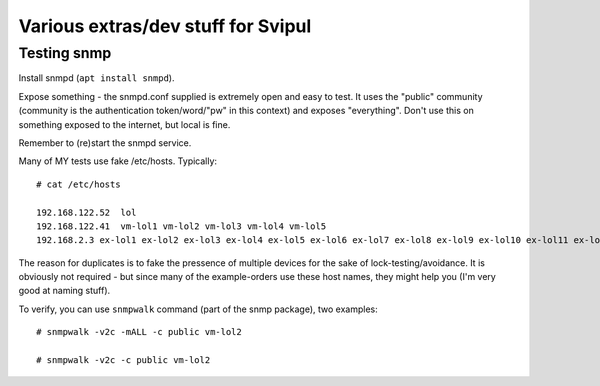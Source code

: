 ===================================
Various extras/dev stuff for Svipul
===================================

Testing snmp
============

Install snmpd (``apt install snmpd``).

Expose something - the snmpd.conf supplied is extremely open and easy to
test. It uses the "public" community (community is the authentication
token/word/"pw" in this context) and exposes "everything". Don't use this
on something exposed to the internet, but local is fine.

Remember to (re)start the snmpd service.

Many of MY tests use fake /etc/hosts. Typically::

	# cat /etc/hosts

	192.168.122.52	lol
	192.168.122.41	vm-lol1 vm-lol2 vm-lol3 vm-lol4 vm-lol5
	192.168.2.3 ex-lol1 ex-lol2 ex-lol3 ex-lol4 ex-lol5 ex-lol6 ex-lol7 ex-lol8 ex-lol9 ex-lol10 ex-lol11 ex-lol12 ex-lol13 ex-lol14 ex-lol15 ex-lol16 ex-lol17 ex-lol18 ex-lol19 ex-lol20 ex-lol21 ex-lol22 ex-lol23 ex-lol24 ex-lol25 ex-lol26 ex-lol27 ex-lol28 ex-lol29 ex-lol30 ex-lol31 ex-lol32 ex-lol33 ex-lol34 ex-lol35 ex-lol36 ex-lol37 ex-lol38 ex-lol39 ex-lol40 ex-lol41 ex-lol42 ex-lol43 ex-lol44 ex-lol45 ex-lol46 ex-lol47 ex-lol48 ex-lol49 ex-lol50 

The reason for duplicates is to fake the pressence of multiple devices for
the sake of lock-testing/avoidance. It is obviously not required - but
since many of the example-orders use these host names, they might help you
(I'm very good at naming stuff).

To verify, you can use ``snmpwalk`` command (part of the snmp package), two
examples::

	# snmpwalk -v2c -mALL -c public vm-lol2

	# snmpwalk -v2c -c public vm-lol2
